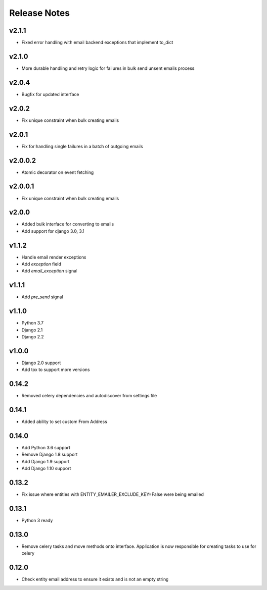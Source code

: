 Release Notes
=============

v2.1.1
------
* Fixed error handling with email backend exceptions that implement to_dict

v2.1.0
------
* More durable handling and retry logic for failures in bulk send unsent emails process

v2.0.4
------
* Bugfix for updated interface

v2.0.2
------
* Fix unique constraint when bulk creating emails

v2.0.1
------
* Fix for handling single failures in a batch of outgoing emails

v2.0.0.2
------
* Atomic decorator on event fetching

v2.0.0.1
------
* Fix unique constraint when bulk creating emails

v2.0.0
------
* Added bulk interface for converting to emails
* Add support for django 3.0, 3.1

v1.1.2
------
* Handle email render exceptions
* Add `exception` field
* Add `email_exception` signal

v1.1.1
------
* Add `pre_send` signal

v1.1.0
------
* Python 3.7
* Django 2.1
* Django 2.2

v1.0.0
------
* Django 2.0 support
* Add tox to support more versions

0.14.2
------
* Removed celery dependencies and autodiscover from settings file

0.14.1
------
* Added ability to set custom From Address

0.14.0
------
* Add Python 3.6 support
* Remove Django 1.8 support
* Add Django 1.9 support
* Add Django 1.10 support

0.13.2
------
* Fix issue where  entities with ENTITY_EMAILER_EXCLUDE_KEY=False were being emailed

0.13.1
------
* Python 3 ready

0.13.0
------
* Remove celery tasks and move methods onto interface. Application is now responsible for creating tasks to use for celery

0.12.0
------
* Check entity email address to ensure it exists and is not an empty string

